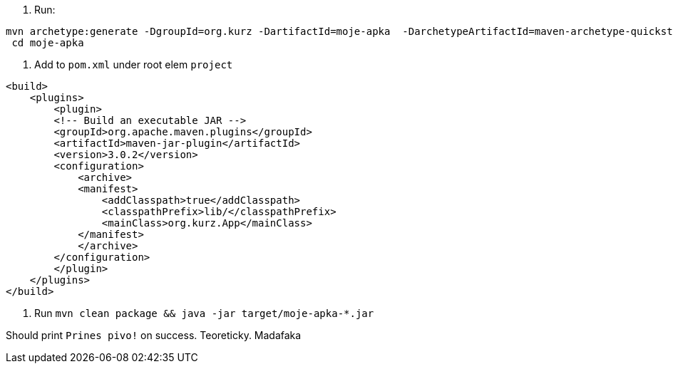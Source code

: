 
. Run:
...............................
mvn archetype:generate -DgroupId=org.kurz -DartifactId=moje-apka  -DarchetypeArtifactId=maven-archetype-quickstart -DinteractiveMode=false
 cd moje-apka
...............................

. Add to `pom.xml` under root elem `project`
...............................
<build>
    <plugins>
        <plugin>
        <!-- Build an executable JAR -->
        <groupId>org.apache.maven.plugins</groupId>
        <artifactId>maven-jar-plugin</artifactId>
        <version>3.0.2</version>
        <configuration>
            <archive>
            <manifest>
                <addClasspath>true</addClasspath>
                <classpathPrefix>lib/</classpathPrefix>
                <mainClass>org.kurz.App</mainClass>
            </manifest>
            </archive>
        </configuration>
        </plugin>
    </plugins>
</build>
...............................

. Run `mvn clean package  &&  java -jar target/moje-apka-*.jar`

Should print `Prines pivo!` on success. Teoreticky. Madafaka
